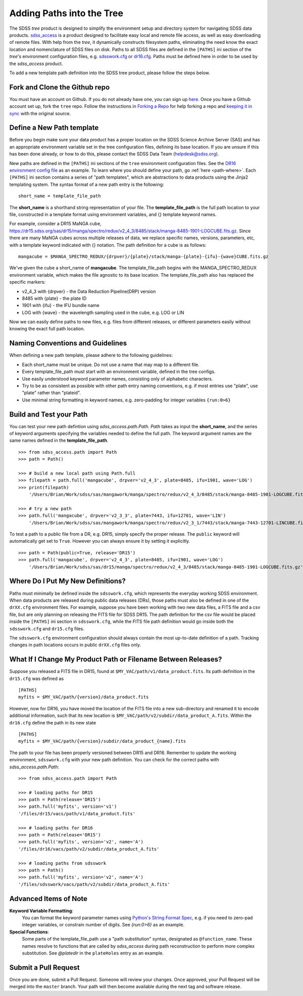 
.. _addpaths:

Adding Paths into the Tree
==========================

The SDSS `tree` product is designed to simplify the environment setup and directory system for navigating SDSS
data products.  `sdss_access <http://sdss-access.readthedocs.io/en/stable>`_ is a product designed to facilitate
easy local and remote file access, as well as easy downloading of remote files.  With help from the `tree`,
it dynamically constructs filesystem paths, eliminating the need know the exact location and nomenclature of
SDSS files on disk. Paths to all SDSS files are defined in the ``[PATHS]`` ini section of the `tree`'s environment
configuration files, e.g. `sdsswork.cfg <https://github.com/sdss/tree/blob/master/data/sdsswork.cfg>`_ or
`dr16.cfg <https://github.com/sdss/tree/blob/master/data/dr16.cfg>`_. Paths must be defined here in order
to be used by the `sdss_access` product.

To add a new template path definition into the SDSS tree product, please follow the steps below.

Fork and Clone the Github repo
------------------------------

You must have an account on Github.  If you do not already have one, you can sign up
`here <https://github.com/join>`_. Once you have a Github account set up, fork the ``tree`` repo.  Follow
the instructions in `Forking a Repo <https://help.github.com/en/articles/fork-a-repo>`_ for help forking a
repo and `keeping it in sync <https://help.github.com/en/articles/syncing-a-fork>`_ with the original source.

Define a New Path template
--------------------------

Before you begin make sure your data product has a proper location on the SDSS Science Archive
Server (SAS) and has an appropriate environment variable set in the tree configuration files,
defining its base location.  If you are unsure if this has been done already, or how to do this, please contact
the SDSS Data Team (helpdesk@sdss.org).

New paths are defined in the ``[PATHS]`` ini sections of the ``tree`` environment configuration files.  See the
`DR16 environment config file <https://github.com/sdss/tree/blob/master/data/dr16.cfg>`_ as an example.  To learn where
you should define your path, go :ref:`here <path-where>`.  Each ``[PATHS]`` ini section contains a series of
"path templates", which are abstractions to data products using the Jinja2 templating system.
The syntax format of a new path entry is the following:
::

    short_name = template_file_path

The **short_name** is a shorthand string representation of your file. The **template_file_path** is the full
path location to your file, constructed in a template format using environment variables, and {}
template keyword names.

For example, consider a DR15 MaNGA cube,
https://dr15.sdss.org/sas/dr15/manga/spectro/redux/v2_4_3/8485/stack/manga-8485-1901-LOGCUBE.fits.gz. Since there
are many MaNGA cubes across multiple releases of data, we replace specific names, versions,
parameters, etc, with a template keyword indicated with {} notation. The path definition for a cube is as follows:
::

    mangacube = $MANGA_SPECTRO_REDUX/{drpver}/{plate}/stack/manga-{plate}-{ifu}-{wave}CUBE.fits.gz

We've given the cube a short_name of **mangacube**. The template_file_path begins with the MANGA_SPECTRO_REDUX
environment variable, which makes the file agnostic to its base location.  The template_file_path also has replaced
the specific markers:

* v2_4_3 with {drpver} - the Data Reduction Pipeline(DRP) version
* 8485 with {plate} - the plate ID
* 1901 with {ifu} - the IFU bundle name
* LOG with {wave} - the wavelength sampling used in the cube, e.g. LOG or LIN

Now we can easily define paths to new files, e.g. files from different releases, or different parameters easily
without knowing the exact full path location.

Naming Conventions and Guidelines
---------------------------------

When defining a new path template, please adhere to the following guidelines:

* Each short_name must be unique.  Do not use a name that may map to a different file.
* Every template_file_path must start with an environment variable, defined in the tree configs.
* Use easily understood keyword parameter names, consisting only of alphabetic characters.
* Try to be as consistent as possible with other path entry naming conventions, e.g. if most entries use "plate", use "plate" rather than "plateid".
* Use minimal string formatting in keyword names, e.g. zero-padding for integer variables ``{run:0>6}``

Build and Test your Path
------------------------

You can test your new path defintion using `sdss_access.path.Path`.  `Path` takes as input the **short_name**, and
the series of keyword arguments specifying the variables needed to define the full path.  The keyword argument names
are the same names defined in the **template_file_path**.
::

    >>> from sdss_access.path import Path
    >>> path = Path()

    >>> # build a new local path using Path.full
    >>> filepath = path.full('mangacube', drpver='v2_4_3', plate=8485, ifu=1901, wave='LOG')
    >>> print(filepath)
        '/Users/Brian/Work/sdss/sas/mangawork/manga/spectro/redux/v2_4_3/8485/stack/manga-8485-1901-LOGCUBE.fits.gz'

    >>> # try a new path
    >>> path.full('mangacube', drpver='v2_3_3', plate=7443, ifu=12701, wave='LIN')
        '/Users/Brian/Work/sdss/sas/mangawork/manga/spectro/redux/v2_3_1/7443/stack/manga-7443-12701-LINCUBE.fits.gz'

To test a path to a public file from a DR, e.g. DR15, simply specify the proper release.  The ``public`` keyword will
automatically get set to ``True``.  However you can always ensure it by setting it explicitly.
::

    >>> path = Path(public=True, release='DR15')
    >>> path.full('mangacube', drpver='v2_4_3', plate=8485, ifu=1901, wave='LOG')
        '/Users/Brian/Work/sdss/sas/dr15/manga/spectro/redux/v2_4_3/8485/stack/manga-8485-1901-LOGCUBE.fits.gz'

.. _path-where:

Where Do I Put My New Definitions?
----------------------------------

Paths must minimally be defined inside the ``sdsswork.cfg``, which represents the everyday working SDSS environment.
When data products are released during public data releases (DRs), those paths must also be defined in one of
the ``drXX.cfg`` environment files. For example, suppose you have been working with two new data files, a FITS
file and a csv file, but are only planning on releasing the FITS file for SDSS DR15.  The path definition for the
csv file would be placed inside the ``[PATHS]`` ini section in ``sdsswork.cfg``, while the FITS file path definition would
go inside both the ``sdsswork.cfg`` and ``dr15.cfg`` files.

The ``sdsswork.cfg`` environment configuration should always contain the most up-to-date definition of a path.  Tracking
changes in path locations occurs in public ``drXX.cfg`` files only.

What If I Change My Product Path or Filename Between Releases?
--------------------------------------------------------------

Suppose you released a FITS file in DR15, found at ``$MY_VAC/path/v1/data_product.fits``.  Its path definition in
the ``dr15.cfg`` was defined as
::

    [PATHS]
    myfits = $MY_VAC/path/{version}/data_product.fits

However, now for DR16, you have moved the location of the FITS file into a new sub-directory and renamed it to encode
additional information, such that its new location is ``$MY_VAC/path/v2/subdir/data_product_A.fits``.  Within the
``dr16.cfg`` define the path in its new state
::

    [PATHS]
    myfits = $MY_VAC/path/{version}/subdir/data_product_{name}.fits

The path to your file has been properly versioned between DR15 and DR16.  Remember to update the working environment,
``sdsswork.cfg`` with your new path definition.  You can check for the correct paths with `sdss_access.path.Path`:
::

    >>> from sdss_access.path import Path

    >>> # loading paths for DR15
    >>> path = Path(release='DR15')
    >>> path.full('myfits', version='v1')
    '/files/dr15/vacs/path/v1/data_product.fits'

    >>> # loading paths for DR16
    >>> path = Path(release='DR15')
    >>> path.full('myfits', version='v2', name='A')
    '/files/dr16/vacs/path/v2/subdir/data_product_A.fits'

    >>> # loading paths from sdsswork
    >>> path = Path()
    >>> path.full('myfits', version='v2', name='A')
    '/files/sdsswork/vacs/path/v2/subdir/data_product_A.fits'

Advanced Items of Note
----------------------

**Keyword Variable Formatting**:
    You can format the keyword parameter names using
    `Python's String Format Spec <https://docs.python.org/3/library/string.html#formatspec>`_, e.g. if you need
    to zero-pad integer variables, or constrain number of digits.  See `{run:0>6}` as an example.

**Special Functions**:
    Some parts of the template_file_path use a "path substitution" syntax, designated as ``@function_name``.  These
    names resolve to functions that are called by `sdss_access` during path reconstruction to perform more
    complex substitution.  See `@platedir` in the ``plateHoles`` entry as an example.


Submit a Pull Request
---------------------

Once you are done, submit a Pull Request.  Someone will review your changes.  Once approved, your Pull Request will
be merged into the ``master`` branch.  Your path will then become available during the next tag and software release.


